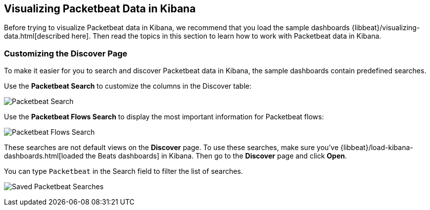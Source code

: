 [[visualizing-data-packetbeat]]
== Visualizing Packetbeat Data in Kibana

Before trying to visualize Packetbeat data in Kibana, we recommend that you load the sample dashboards {libbeat}/visualizing-data.html[described here]. Then read the topics in this
section to learn how to work with Packetbeat data in Kibana. 

=== Customizing the Discover Page

To make it easier for you to search and discover Packetbeat data in Kibana, the sample dashboards contain
predefined searches.

Use the *Packetbeat Search* to customize the columns in the Discover table:

image:./images/discovery-packetbeat-transactions.png[Packetbeat Search]

Use the *Packetbeat Flows Search* to display the most important information for Packetbeat flows:

image:./images/discovery-packetbeat-flows.png[Packetbeat Flows Search]

These searches are not default views on the *Discover* page. To use these searches, make sure you've
{libbeat}/load-kibana-dashboards.html[loaded the Beats dashboards] in Kibana. Then go to the *Discover* page and click
*Open*. 

You can type `Packetbeat` in the Search field to filter the list of searches.

image:./images/saved-packetbeat-searches.png[Saved Packetbeat Searches]


